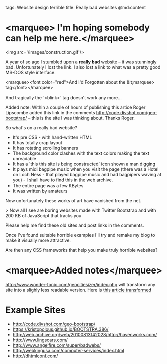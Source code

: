 tags: Website design terrible
title: Really bad websites
@md:content

* <marquee> I'm hoping somebody can help me here.</marquee>

<img src='/images/construction.gif'/>

A year of so ago I stumbled upon a *really bad* website -- it was 
stunningly bad. Unfortunately I lost the link. I also lost a link to
what was a pretty good MS-DOS style interface.

<marquee><font color="red">And I'd Forgotten about the
&lt;marquee> tag</font></marquee>

And tragically the `<blink>` tag doesn't work any more...

Added note: Within a couple of hours of publishing this
artice Roger Lipscombe added this link in the comments
http://code.divshot.com/geo-bootstrap/ -- this is the site I was thinking
about. Thanks Roger.

So what's on a really bad website?

+ It's pre CSS - with hand-written HTML
+ It has totally crap layout
+ It has rotating scrolling banners
+ The background color clashes with the text colors making the text unreadable
+ It has a `this this site is being constructed` icon shown a man digging
+ It plays midi bagpipe music when you visit the page (there was a Hotel on Loch Ness - that played bagpipe music and had bagpipers waving at you) - I shall have to find this in the web archive.
+ The entire page was a few KBytes
+ It was written by amateurs

Now unfortunately these works of art have vanished from the net.

> Now all I see are boring websites made with Twitter Bootstrap and with 200 KB of JavaScript that tracks you


Please help me find these old sites and post links in the comments.

Once I've found suitable horrible examples I'll try and remake my blog
to make it visually more attractive.

Are then any CSS frameworks that help you make truly horrible websites?

* <marquee>Added notes</marquee>

[[http://www.wonder-tonic.com/geocitiesizer/index.php]] will transform any
site into a slighly less readable version.  Here is [[http://www.wonder-tonic.com/geocitiesizer/content.php?theme=3&music=8&url=joearms.github.io/2016/01/07/really-bad-websites.html][this article
transformed]]

* Example Sites

+ http://code.divshot.com/geo-bootstrap/
+ https://kristopolous.github.io/BOOTSTRA.386/
+ http://web.archive.org/web/20100813142028/http://havenworks.com/
+ http://www.lingscars.com/
+ http://www.angelfire.com/super/badwebs/
+ http://webkingusa.com/computer-services/index.html
+ http://dhtmlconf.com/

